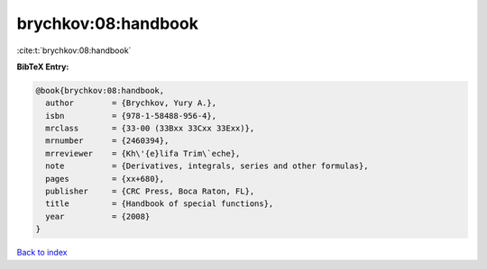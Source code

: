 brychkov:08:handbook
====================

:cite:t:`brychkov:08:handbook`

**BibTeX Entry:**

.. code-block:: bibtex

   @book{brychkov:08:handbook,
     author        = {Brychkov, Yury A.},
     isbn          = {978-1-58488-956-4},
     mrclass       = {33-00 (33Bxx 33Cxx 33Exx)},
     mrnumber      = {2460394},
     mrreviewer    = {Kh\'{e}lifa Trim\`eche},
     note          = {Derivatives, integrals, series and other formulas},
     pages         = {xx+680},
     publisher     = {CRC Press, Boca Raton, FL},
     title         = {Handbook of special functions},
     year          = {2008}
   }

`Back to index <../By-Cite-Keys.rst>`_
